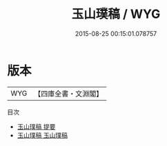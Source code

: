 #+TITLE: 玉山璞稿 / WYG
#+DATE: 2015-08-25 00:15:01.078757
* 版本
 |       WYG|【四庫全書・文淵閣】|
目次
 - [[file:KR4d0574_000.txt::000-1a][玉山璞稿 提要]]
 - [[file:KR4d0574_001.txt::001-1a][玉山璞稿 玉山璞稿]]
